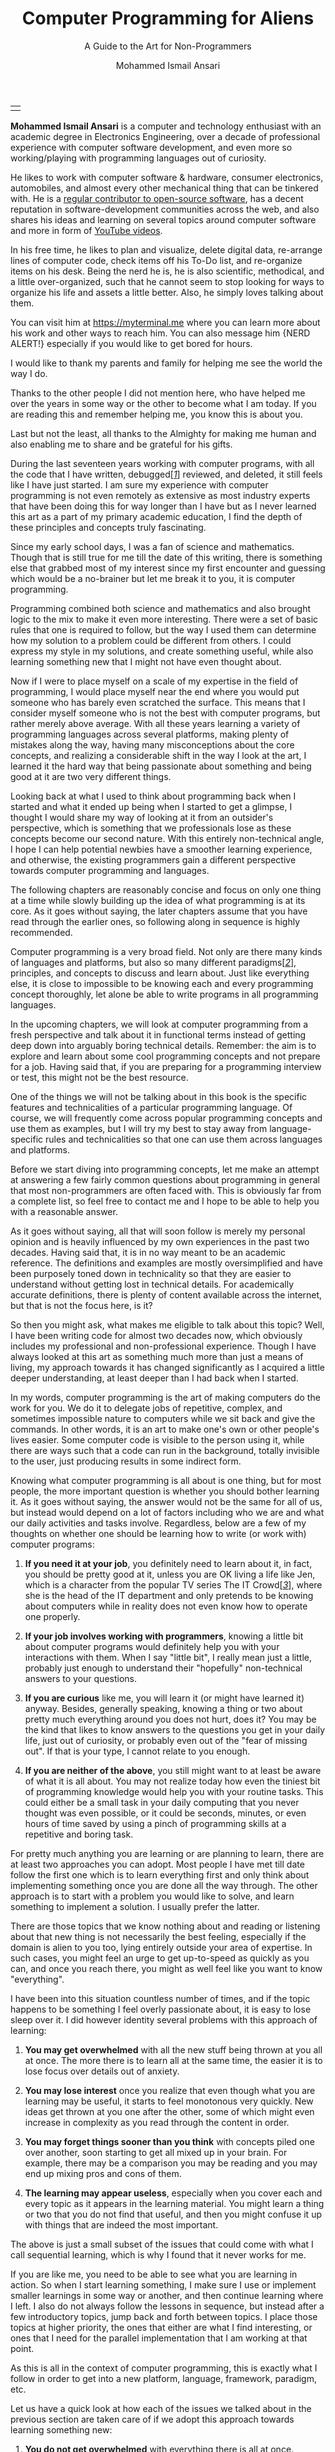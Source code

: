 #+TITLE: Computer Programming for Aliens
#+SUBTITLE: A Guide to the Art for Non-Programmers
#+AUTHOR: Mohammed Ismail Ansari
#+DESCRIPTION: A Guide to the Art for Non-Programmers
#+KEYWORDS: programming, coding, software-development
#+LATEX_CLASS: book
#+LATEX_CLASS_OPTIONS: [a4paper,12pt,oneside]

\pagenumbering{roman}

<<Copyight>>
\vspace*{\fill}

\begin{center}
https://myterminal.me

Copyright $\copyright$ 2022 Mohammed Ismail Ansari

All rights reserved.
\end{center}

\vspace*{\fill}


\newpage


<<AboutTheAuthor>>
\vspace*{\fill}

\begin{center}
\section{About The Author}
\end{center}

| [[./assets/me.jpg]] |

\textbf{Mohammed Ismail Ansari} is a computer and technology enthusiast with an academic degree in Electronics Engineering, over a decade of professional experience with computer software development, and even more so working/playing with programming languages out of curiosity.

He likes to work with computer software & hardware, consumer electronics, automobiles, and almost every other mechanical thing that can be tinkered with. He is a [[https://github.com/myTerminal][regular contributor to open-source software]], has a decent reputation in software-development communities across the web, and also shares his ideas and learning on several topics around computer software and more in form of [[https://www.youtube.com/myTerminal][YouTube videos]].

In his free time, he likes to plan and visualize, delete digital data, re-arrange lines of computer code, check items off his To-Do list, and re-organize items on his desk. Being the nerd he is, he is also scientific, methodical, and a little over-organized, such that he cannot seem to stop looking for ways to organize his life and assets a little better. Also, he simply loves talking about them.

You can visit him at [[https://myterminal.me][https://myterminal.me]] where you can learn more about his work and other ways to reach him. You can also message him {NERD ALERT!} especially if you would like to get bored for hours.

\vspace*{\fill}


\newpage


<<Dedication>>
\vspace*{\fill}

\begin{center}
\emph{In the memory of my mother, Ruqaiya Ansari.}
\end{center}

\vspace*{\fill}


\newpage


<<Acknowledgements>>
\vspace*{\fill}

\begin{center}
\section{Acknowledgements}
\end{center}

I would like to thank my parents and family for helping me see the world the way I do.

Thanks to the other people I did not mention here, who have helped me over the years in some way or the other to become what I am today. If you are reading this and remember helping me, you know this is about you.

Last but not the least, all thanks to the Almighty for making me human and also enabling me to share and be grateful for his gifts.

\vspace*{\fill}


\newpage


<<Epigraph>>
\vspace*{\fill}

\begin{center}
\emph{"Had to be me. Someone else might have gotten it wrong."} - Mordin Solus
\end{center}

\vspace*{\fill}


\newpage


<<Contents>>
\tableofcontents


\newpage


<<Preface>>
\begin{center}
\section{Preface}
\end{center}

During the last seventeen years working with computer programs, with all the code that I have written, debugged[[glossary-debugging][[/1/]]] reviewed, and deleted, it still feels like I have just started. I am sure my experience with computer programming is not even remotely as extensive as most industry experts that have been doing this for way longer than I have but as I never learned this art as a part of my primary academic education, I find the depth of these principles and concepts truly fascinating.

Since my early school days, I was a fan of science and mathematics. Though that is still true for me till the date of this writing, there is something else that grabbed most of my interest since my first encounter and guessing which would be a no-brainer but let me break it to you, it is computer programming.

Programming combined both science and mathematics and also brought logic to the mix to make it even more interesting. There were a set of basic rules that one is required to follow, but the way I used them can determine how my solution to a problem could be different from others. I could express my style in my solutions, and create something useful, while also learning something new that I might not have even thought about.

Now if I were to place myself on a scale of my expertise in the field of programming, I would place myself near the end where you would put someone who has barely even scratched the surface. This means that I consider myself someone who is not the best with computer programs, but rather merely above average. With all these years learning a variety of programming languages across several platforms, making plenty of mistakes along the way, having many misconceptions about the core concepts, and realizing a considerable shift in the way I look at the art, I learned it the hard way that being passionate about something and being good at it are two very different things.

Looking back at what I used to think about programming back when I started and what it ended up being when I started to get a glimpse, I thought I would share my way of looking at it from an outsider's perspective, which is something that we professionals lose as these concepts become our second nature. With this entirely non-technical angle, I hope I can help potential newbies have a smoother learning experience, and otherwise, the existing programmers gain a different perspective towards computer programming and languages.

The following chapters are reasonably concise and focus on only one thing at a time while slowly building up the idea of what programming is at its core. As it goes without saying, the later chapters assume that you have read through the earlier ones, so following along in sequence is highly recommended.


\newpage


\pagenumbering{arabic}
\setcounter{page}{1}

<<Introduction>>

#+LATEX: \chapter{Introduction}

[[./assets/programming-583923_1280.jpg]]

Computer programming is a very broad field. Not only are there many kinds of languages and platforms, but also so many different paradigms[[glossary-paradigm][[/2/]]], principles, and concepts to discuss and learn about. Just like everything else, it is close to impossible to be knowing each and every programming concept thoroughly, let alone be able to write programs in all programming languages.

In the upcoming chapters, we will look at computer programming from a fresh perspective and talk about it in functional terms instead of getting deep down into arguably boring technical details. Remember: the aim is to explore and learn about some cool programming concepts and not prepare for a job. Having said that, if you are preparing for a programming interview or test, this might not be the best resource.

One of the things we will not be talking about in this book is the specific features and technicalities of a particular programming language. Of course, we will frequently come across popular programming concepts and use them as examples, but I will try my best to stay away from language-specific rules and technicalities so that one can use them across languages and platforms.

#+LATEX: \chapter{FAQs on Programming}

[[./assets/hd-wallpaper-6387294_1920.jpg]]

Before we start diving into programming concepts, let me make an attempt at answering a few fairly common questions about programming in general that most non-programmers are often faced with. This is obviously far from a complete list, so feel free to contact me and I hope to be able to help you with a reasonable answer. 


\newpage


#+LATEX: \section{Before we start}

As it goes without saying, all that will soon follow is merely my personal opinion and is heavily influenced by my own experiences in the past two decades. Having said that, it is in no way meant to be an academic reference. The definitions and examples are mostly oversimplified and have been purposely toned down in technicality so that they are easier to understand without getting lost in technical details. For academically accurate definitions, there is plenty of content available across the internet, but that is not the focus here, is it?

So then you might ask, what makes me eligible to talk about this topic? Well, I have been writing code for almost two decades now, which obviously includes my professional and non-professional experience. Though I have always looked at this art as something much more than just a means of living, my approach towards it has changed significantly as I acquired a little deeper understanding, at least deeper than I had back when I started.

#+LATEX: \section{What is Computer Programming?}

In my words, computer programming is the art of making computers do the work for you. We do it to delegate jobs of repetitive, complex, and sometimes impossible nature to computers while we sit back and give the commands. In other words, it is an art to make one's own or other people's lives easier. Some computer code is visible to the person using it, while there are ways such that a code can run in the background, totally invisible to the user, just producing results in some indirect form.

#+LATEX: \section{Do You Need to Learn It?}

Knowing what computer programming is all about is one thing, but for most people, the more important question is whether you should bother learning it. As it goes without saying, the answer would not be the same for all of us, but instead would depend on a lot of factors including who we are and what our daily activities and tasks involve. Regardless, below are a few of my thoughts on whether one should be learning how to write (or work with) computer programs:

1. *If you need it at your job*, you definitely need to learn about it, in fact, you should be pretty good at it, unless you are OK living a life like Jen, which is a character from the popular TV series The IT Crowd[[glossary-the-it-crowd][[/3/]]], where she is the head of the IT department and only pretends to be knowing about computers while in reality does not even know how to operate one properly.

2. *If your job involves working with programmers*, knowing a little bit about computer programs would definitely help you with your interactions with them. When I say "little bit", I really mean just a little, probably just enough to understand their "hopefully" non-technical answers to your questions.

3. *If you are curious* like me, you will learn it (or might have learned it) anyway. Besides, generally speaking, knowing a thing or two about pretty much everything around you does not hurt, does it? You may be the kind that likes to know answers to the questions you get in your daily life, just out of curiosity, or probably even out of the "fear of missing out". If that is your type, I cannot relate to you enough.

4. *If you are neither of the above*, you still might want to at least be aware of what it is all about. You may not realize today how even the tiniest bit of programming knowledge would help you with your routine tasks. This could either be a small task in your daily computing that you never thought was even possible, or it could be seconds, minutes, or even hours of time saved by using a pinch of programming skills at a repetitive and boring task.

#+LATEX: \chapter{Two Ways to Learn}

[[./assets/two-way-6367854_1920.jpg]]

For pretty much anything you are learning or are planning to learn, there are at least two approaches you can adopt. Most people I have met till date follow the first one which is to learn everything first and only think about implementing something once you are done all the way through. The other approach is to start with a problem you would like to solve, and learn something to implement a solution. I usually prefer the latter.


\newpage


#+LATEX: \section{Learning All At Once}

There are those topics that we know nothing about and reading or listening about that new thing is not necessarily the best feeling, especially if the domain is alien to you too, lying entirely outside your area of expertise. In such cases, you might feel an urge to get up-to-speed as quickly as you can, and once you reach there, you might as well feel like you want to know "everything".

I have been into this situation countless number of times, and if the topic happens to be something I feel overly passionate about, it is easy to lose sleep over it. I did however identity several problems with this approach of learning:

1. *You may get overwhelmed* with all the new stuff being thrown at you all at once. The more there is to learn all at the same time, the easier it is to lose focus over details out of anxiety.

2. *You may lose interest* once you realize that even though what you are learning may be useful, it starts to feel monotonous very quickly. New ideas get thrown at you one after the other, some of which might even increase in complexity as you read through the content in order.

3. *You may forget things sooner than you think* with concepts piled one over another, soon starting to get all mixed up in your brain. For example, there may be a comparison you may be reading and you may end up mixing pros and cons of them.

4. *The learning may appear useless*, especially when you cover each and every topic as it appears in the learning material. You might learn a thing or two that you do not find that useful, and then you might confuse it up with things that are indeed the most important.

The above is just a small subset of the issues that could come with what I call sequential learning, which is why I found that it never works for me.

#+LATEX: \section{Learning As You Go}

If you are like me, you need to be able to see what you are learning in action. So when I start learning something, I make sure I use or implement smaller learnings in some way or another, and then continue learning where I left. I also do not always follow the lessons in sequence, but instead after a few introductory topics, jump back and forth between topics. I place those topics at higher priority, the ones that either are what I find interesting, or ones that I need for the parallel implementation that I am working at that point.

As this is all in the context of computer programming, this is exactly what I follow in order to get into a new platform, language, framework, paradigm, etc.

Let us have a quick look at how each of the issues we talked about in the previous section  are taken care of if we adopt this approach towards learning something new:

1. *You do not get overwhelmed* with everything there is all at once. Instead, you only learn as much as you need. The way I do this is that I make sure to not step into topics that are not relevant to me at a particular point.

2. *You do not lose interest* in learning as you feel that you have the absolute control of the pace as well as direction of your learning.

3. *You do not forget things* as much anymore as you practically use or implement things as soon as you learn them, and it gets recorded in your mind as your personal experience with the topic that you may be able to relate to somewhere down the line, instead of just recalling it as something you read somewhere.

4. *Your learning instantly feels useful* with deeper understanding of the topics that you cover. You develop first-person perspective of the new concepts and are more convinced about almost everything that you cover.

#+LATEX: \section{Your Way of Learning}

In this chapter, we looked at my two different approaches at learning, but those might not the be the only two approaches out there. You might definitely have your own unique ways to motivate yourself in order to learn something new and that would be an interesting conversation I would love to have with you.

#+LATEX: \chapter{Computer Code, Logic, and Mathematics}

[[./assets/colours-2163526_1920.jpg]]

Computer programming, as mentioned earlier, involves solutions that are based on various scientific and mathematical concepts. A typical computer program is written to solve a real-world problem. As all real-world problems are based around objects that we deal with in our daily lives, the solutions to these problems have to be scientific and mathematically correct too.

Depending on your programming style and also the programming language to a great extent, your programs may resemble a mathematical solution. The end result may appear to be a mathematical equation that is written in a language that we usually do not think of when talking about mathematics.


\newpage


#+LATEX: \section{Mathematical Operations}

Computer programs work with data, and most of that data tends to be numbers that are used to calculate the result of a mathematical operation or determine the action to be taken depending upon inputs from the user or the state of the world outside the program.

A few mathematical operations that one would find in almost all programming languages are addition (+), subtraction (-), multiplication (*), division (/), etc. There are also other complex mathematical calculations that involve exponentiation[[glossary-exponentiation][[/4/]]], logarithms[[glossary-logarithms][[/5/]]], and more.

#+LATEX: \section{Logical Operations}

Just mathematical operations may not be enough to make decisions in a program. Another common and yet the most basic evaluation in a typical program is whether a value is true or false. A boolean[[glossary-boolean][[/6/]]] value that only has two possible outcomes can be used to determine whether to ask the user to log in, or whether to make a sound to inform the user about an event that might have occurred.

If you are familiar with boolean algebra[[glossary-boolean-algebra][[/7/]]], the concept of logical operations will sound very relatable. Simply true and false are not enough to make decisions in a program, and so we have logical operations like NOT, AND, OR, Exclusive-OR, Exclusive-NOR, etc. These can be used to combine states of multiple boolean true or false values into a single outcome.

#+LATEX: \section{Counting Items and Working with Lists}

Computer programs also often spend time counting numbers which may be the number of times an event has occurred or the number of spaces in an input the user has provided. These counts can also be combined with logical operations to determine whether an action has to be performed.

Lists are the means to create a collection of values, which is also something programs often work with. A list could be something as simple as a list of numbers, a list of names, or even things like complex objects, something that is way beyond the scope of this chapter.

#+LATEX: \section{And there's More...}

The sections in this chapter only talked about the mathematical and logical elements of a program at the highest possible level without getting into a lot of detail. Do not worry if these did not make much sense at this point, as we will look into these closely in their own dedicated chapters that are soon to come.

#+LATEX: \chapter{Typical Set of Tools}

[[./assets/tools-864983_1920.jpg]]

For a computer program to exist, there needs to be a problem that needs solving, but that is when we look at the exercise from the real world. In the digital world, there are quite of few elements involved some of which are visible from a distance, and the rest needs a little know-how of computers. How many of them you can see depends on your level and experience. Let us briefly talk about a few such elements in this chapter.


\newpage


#+LATEX: \section{Hardware}

If you are running a program, you need a computer: the actual hardware where the code runs. This hardware does not always need to be a desktop or a laptop computer. It could be something as monstrous as a super-computer, something as tiny as a smart bulb, or anything in between, which could be a mobile phone or a tablet, a smartwatch, or basically, anything that one could term as an electronic gadget.

#+LATEX: \section{Operating System}

For a computer to be interacting with an organic being like a human or vice-versa, it needs an operating system[[glossary-operating-system][[/8/]]]. It could be an embedded operating system that has been purpose-built for the machine, or something as generic as a regular desktop operating system like Windows[[glossary-windows][[/9/]]], macOS[[glossary-macos][[/10/]]], Linux[[glossary-linux][[/11/]]], or anything other UNIX-like[[glossary-unix-like][[/12/]]] operating systems that most of us would refer to.

#+LATEX: \section{Platform or Runtime}

Leaving out a lot of technical stuff, it would be said that the program that runs on a computer does not run directly within an operating system. Instead, there has to be an additional layer in between, which is often referred to as program runtime. A few examples could be conventional runtimes like the DotNet CLR[[glossary-clr][[/13/]]], JVM[[glossary-jvm][[/14/]]], Node[[glossary-node][[/15/]]], etc., or the lesser-known ones like SBCL[[glossary-sbcl][[/16/]]] and the like.

#+LATEX: \section{Programming Language}

The language needed to interact with the runtime (and hence the operating system) has to be something that a computer can perceive. The language cannot be a verbal language that humans communicate in, nor can be it something very difficult to understand for the programmer, at least not anymore. It usually is something in between and a programming language can come in all colors, shapes, and sizes. Some are generic enough to be used in a variety of applications, while others are too specific, or even domain-specific languages that are specially designed for a very specific use case. Some languages allow the user to write their code with more freedom, while others impose a lot of restrictions on the way the code can be implemented. Some focus on readability, while others focus on efficiency, robustness[[glossary-robustness][[/17/]]], performance, or concurrency[[glossary-concurrency][[/18/]]].

#+LATEX: \section{Text-editing Software}

In order to code, you need some text-editing software that lets you type your code in. The software you use for this purpose could either be something as simple as an interface that lets you create, edit and save text files[[glossary-text-files][[/19/]]], or otherwise be more of a fully-fledged integrated development environment (IDE)[[glossary-ide][[/20/]]] with a lot of convenience features for the programmer. What option one might go with depends on the language, the platform, and often also on your style or preference.

#+LATEX: \section{Execution Interface}

The code that is once written and prepared to be used needs to be executed from an interface. This interface could be something like a graphical user interface where you run your program using buttons, input fields, etc., or otherwise something like a command-line terminal[[glossary-terminal][[/21/]]] where you type in the program to be run in form of a command and expect to see an output in form of a scrolling text.

#+LATEX: \chapter{The Output of a Program}

[[./assets/meter-96512_1920.jpg]]

The input to a program can be in various forms and from a variety of sources like user input, data files, or even as an output from another program. Similarly, the output can also be in be read or retrieved in many different forms. In certain cases, the output could be an interaction with an external machine of an electrical system, or otherwise, it could just be some information printed on the screen.


\newpage


#+LATEX: \section{Text Logs}

Text output is probably the simplest form of output from a program. As you would guess, it could be the result of some calculation based on the user input, or some random data being thrown out as information that can be used to know what is going on as a part of the execution. One form of such output is called logs[[glossary-logs][[/22/]]], which in most cases is only useful when something goes wrong and the issue needs to be investigated in order to fix the root cause or update the program such that it is capable to handle such situations.

One advantage of text-based outputs is that these could also be fed to other programs as inputs. This is a pretty common practice in command-line-based programs, where we chain different programs together by cascading their outputs and inputs to form something more useful. This is definitely beyond the scope of this course, and hence if you would like to know more about it, you may refer to web articles about redirection[[glossary-redirection][[/23/]]].

#+LATEX: \section{Graphical Output}

This would be the other obvious form of output from a program and is the kind that most of us usually spend time looking at. Not looking further, even a video played on a computer screen is a form of graphical output, and so is the case while playing video games.

#+LATEX: \section{Audio Output}

Another kind of output that is not that obvious is audio being played through a computer speaker or an external audio device like a headset or a pair of earphones. This usually does not have to do anything on the computer itself, but can be used as a form of information that a program is generating as its output.

#+LATEX: \chapter{Multiple Ways to Run Computer Code}

[[./assets/doors-1767562_1920.jpg]]

Computer code can be executed in different forms. The developer creates a program on their development machine and most of the code that runs on the user's computer does not resemble anything like its original form. The code is turned into an executable application that can be run without any of the tools or elements used while creating it. The user of the application has no idea about the process that was involved while writing the software or the tools that were used.

In the context of this course, we will talk about the other lesser common way of running code, which involves having the source code of the program on the machine it is being run on.

#+LATEX: \section{Code Files}

This is a more natural way of running code: you write your program in a text file, using a text editor or an Integrated Development Environment of your choice, and then run the program using a compiler[[glossary-compiler][[/24/]]] or an interpreter[[glossary-interpreter][[/25/]]]. A major difference between a compiler and an interpreter is that the former converts the program source code from its text form into an executable application which is usually a binary file[[glossary-binary-file][[/26/]]], while the latter simply runs the source right from its text form. Which route you will take depends on whether you wrote your program in a compiled language or an interpreted language respectively.

If you did not notice, there is another difference between the two (among many others). As a compiler converts the source code into an executable application, the user of the program needs neither the source code of the program nor the compiler. On the other hand, as an interpreter simply runs the source code without any conversion, in order to run it, you will need to ship both, the source code, as well as the interpreter, to be able to run it on the user's computer.

A source code stored in a text file can also be used as a library[[glossary-library][[/27/]]] of reusable code that can be imported into another software project. This library is not independently executable but can help save time and effort while writing other programs that may be trying to implement similar solutions.

#+LATEX: \section{Read-Eval-Print-Loop}

For whatever reason, if you do not want (or need) to store your program in a text file, a source code, especially written in an interpreted language can also be executed (or evaluated) from a command-line terminal. This terminal prompt is called a Read-Eval-Print-Loop[[glossary-repl][[/28/]]], REPL for short, for the four steps involved every time you place a piece of code to be executed.

This method can be used to play with smaller snippets[[glossary-snippet][[/29/]]] of code, often to practice working with a new language and learning its behavior.

#+LATEX: \chapter{Reading and Working with Code}

[[./assets/laptop-2838921_1920.jpg]]

A computer program executes in the same direction as the algorithm[[glossary-algorithm][[/30/]]] it is based on, at least in most cases. As an algorithm is usually designed to run from top to bottom, that is exactly the direction in which a program is executed. This makes pretty much all programs readable from top to bottom, where every line (or group of lines) tries to achieve one thing at a time, solving a hopefully bigger and more complicated problem by breaking it down into smaller problems or sub-problems. This characteristic of a program heavily influences the way one reads and/or modifies code. In the following sections, we will talk about a couple of different directions a program can be traversed in order to understand the logic behind a snippet of code.


\newpage


#+LATEX: \section{Line By Line, From Top to Bottom}

It does not matter whether a program is a line long or spans across multiple screens, but you always start reading it from the top and move towards the bottom, line-by-line. Take for example the following program:

#+NAME: code_sample_top_to_bottom
#+BEGIN_SRC js
  // Ask the user for their name
  const username = promptUserForName();

  // Check if the user is known
  const isUserKnown = knownUsers.includes(username);

  // Conditional to greet user
  if (isUserKnown) {
    // Greet the user
    console.log('Welcome Back!');
  } else {
    // Inform the user that they aren't recognized
    console.log('User not identified!);
  }
#+END_SRC

\\

Though this code snippet is smaller than what most of us programmers deal with everyday, for a person who does not work with computer code as often, it appears to be a lot. If you apply the rule of going line-by-line starting from the top and slowly traveling toward the bottom of the snippet, things suddenly start to make sense. It appears even simpler when you read the comments next to each line. We ask the user to provide their name, then check whether the user appears to be a known user, and if they do, we greet them. There is also a case when they appear to be a user the program has not seen before, in which case we inform them the same.

One can apply the same principle to pretty much any computer program they come across. Provided the code is clean enough, if read one line at a time, it appears like well-written prose, as Uncle Bob[[glossary-uncle-bob][[/31/]]] likes to call it.

#+LATEX: \section{From Right to Left, or Left to Right}

If you are used to human languages that read from left to right, which is the case with most of us, reading a computer program will feel very natural too. Most statements within a program can be read in the same direction, starting from the left and slowly (or quickly) moving toward the right.

There could be an exception though when there is an assignment[[glossary-assignment][[/32/]]], which is something that you often see in programs. A value on the right is stored to a variable (associated with a symbol) on the left. In this case, the entity on the left has little to no meaning till the time the value on the right is evaluated.

Figuring out between the two directions: left to right, or right to the left might take some time, but with practice, it becomes second nature while reading and understanding the logic behind a particular line or a group of lines in a particular program. Of course, as has been mentioned before, this also heavily depends on the way the program has been written, and some programs are definitely easier the others, especially for those among us who are not the ones who wrote it.

#+LATEX: \chapter{Scripts vs Programs}

[[./assets/monitor-933392_1920.jpg]]

A running computer code is often termed as either a script or a program. What you will run in a particular case depends on the requirement and often also on the target platform where the execution is supposed to happen. There is no single answer to whether scripts are better or programs or vice-versa, as they both have their own uses.

There will not be much to talk about in this section, but let us have a quick look at what the two actually mean in general.


\newpage


#+LATEX: \section{Scripts}

Scripts have gained a lot of popularity in the recent years, at least or most developers and they are arguably easier to work with, both for writing them and also for executing them later on. They usually have a lesser number of rules to follow and conversely that also means that they are far easier to mess up. As mentioned earlier, scripts can be executed directly without having to be converted into a computer-friendly form. One can write scripts using any software that lets you work with a text file, and can be run line-by-line using a class of software known as interpreters. Having said that, in order to run scripts on a computer, you also need to have the right interpreter installed, otherwise the machine would not be able to "interpret" the script.

A few examples of popular scripting languages are JavaScript[[glossary-javascript][[/33/]]], VBScript[[glossary-vbscript][[/34/]]], Python[[glossary-python][[/35/]]], etc.

#+LATEX: \section{Programs}

The other kind of software code is a program. These usually impose more rules on the programmer but are also harder to mess up with, often also because of the toolset they come with. Programs need to be converted from a human-readable form into a computer-friendly code so that most other computers can run them without the need for a third tool like an interpreter. To achieve this transformation, the program is first compiled into an executable binary file right from the programmer's machine, and then shipped onto the machine where it is supposed to be executed. There are certain programming languages that do not even let the compilation complete if there is a possibility of failure on the user's computer during execution. One such language is Rust[[glossary-rust][[/36/]]].

A few examples of popular programming languages are C[[glossary-c][[/37/]]], C++[[glossary-c++][[/38/]]], C#[[glossary-c#][[/39/]]], Java[[glossary-java][[/40/]]], etc.

#+LATEX: \chapter{Rules to Follow While Writing Code}

[[./assets/board-3772063_1920.jpg]]

You would not be surprised if I told you that computer programming involved certain rules to be followed. Some of these rules are imposed by the programming language that the code is being written in, and then there are some that come from the platform on which your program will run. Apart from these that are absolutely necessary, there are other rules and conventions that may be coming from the team or the organization the code belongs to. Though these rules are not as critical as the first kind, it helps people with different mindsets and coding styles to collaborate on a software project without causing a lot of chaos and confusion.


\newpage


#+LATEX: \section{Syntax}

Programming languages are different than each other in a variety of aspects, one of the most important of which is syntax[[glossary-syntax][[/41/]]]. There are languages that look similar while the others stand out to such an extent that someone who is not familiar with that language may not even be able to make sense of a small piece of code written in that language. Following are a few examples of how one can implement a function to add two numbers in a few different languages. There may be multiple ways to achieve something in the same language as well, but the following examples will at least demonstrate how these languages are different in major aspects.

#+NAME: code_sample_add_javascript_old
#+BEGIN_SRC js
  // Older JavaScript
  function add(a, b) {
    return a + b;
  }
#+END_SRC

\\

#+NAME: code_sample_add_javascript_modern
#+BEGIN_SRC js
  // Modern JavaScript
  const add = (a, b) => a + b;
#+END_SRC

\\

#+NAME: code_sample_add_c_charp
#+BEGIN_SRC csharp
  // C#
  var add = (int a, int b) => a + b;
#+END_SRC

\\

#+NAME: code_sample_add_rust
#+BEGIN_SRC rust
  // Rust
  fn add(a: isize, b: isize) => isize {
    a + b
  }
#+END_SRC

\\

#+NAME: code_sample_add_python
#+BEGIN_SRC python
  # Python
  def add(a, b):
    return a + b
#+END_SRC

\\

#+NAME: code_sample_add_common_lisp
#+BEGIN_SRC lisp
  ;; Common Lisp
  (defun add (a b)
    (+ a b))
#+END_SRC

\\

As you can see, each of the above languages has its own set of syntax rules. Any deviation from this form of code will make it unrecognizable to the compiler/interpreter.

#+LATEX: \section{Language rules}

Apart from language syntax, there are also often other unique rules that get imposed by the language itself, the platform that the code runs on, or the environment in which all this execution happens. A few examples of this could be how number arithmetic in JavaScript can be imprecise at times or how one cannot compare strings in Java, or how shooting yourself in the head being easier than implementing something called recursion[[glossary-recursion][[/42/]]] (a function calling itself) in Rust.

#+LATEX: \section{Good / Best practices}

One thing I find fascinating about programming is that there is not just one way to do a particular thing. A developer can choose to solve the same problem in one of many ways, and that depends on various factors including the style or the experience of the developer in that language or software development as a whole. However, there are a few known methods of implementing a few things that could potentially lead to issues in the future.

There are software tools that are specifically designed to read a specific piece of code and run it through known failure patterns. The issues pointed out by these tools in no way guarantee a failure in real life, but it often is considered a good practice to resolve those potential issues by replacing identified problematic parts of the code with a better alternative. Alternatively, the developer can also write code in one of the accepted ways that are least likely to cause an error while being executed. These popular ways of writing code are called good (or best) practices, and almost each and every programming language has at least a few of these.

#+LATEX: \section{Coding styles}

Most software that we use is not created by a single developer. Just as each and every one of us has a unique way of looking at things, we also have our own style of working, and that also applies to the computer code that we create. Hence, multiple people working on the same code means multiple styles at once, and that could lead to a lot of time being wasted adjusting to each other's styles of coding.

Most project teams and workplaces define and decide on a specific coding style across their teams so that the developers that work with code do not have to waste time understanding each other's code and instead use that time to extend it or write new code of their own.

#+LATEX: \chapter{Comments can be Important}

[[./assets/glasses-272399_1920.jpg]]

You would be wrong if you believed that every character typed while writing computer code has a purpose in creating a result. There are optional elements in code that are called comments, and they can be scattered across code in form of statements that describe the code around it. They do not achieve anything meaningful for the computer and hence comments are ignored by compilers and interpreters.

These notes written for fellow software developers could be as small as a phrase consisting of a couple of words, an entire line, or even a set of several statements forming an entire paragraph describing something in detail.

Comments not only allow us to communicate with other developers that may work on the same section of code in the future, but they often also act as notes for one's own self in case you happen to stumble across your own code that you wrote a few years ago and do not seem to remember what a particular part or the entire section of a code means. For software projects that span across decades, a person joining the team today may come across comments written by people who may have left the organization for quite a while longer.

How detailed or verbose comments should be, that depends on the developer or the team culture, but whether or not they should exist in the first place is also controversial. Uncle Bob, a veteran software developer says that instead of leaving code comments, a developer should write the code itself in a way that it speaks for itself, clearly explaining the underlying logic, sort of like a piece of "well-written prose" as he likes to call it. A few ways to achieve this is to use names that make sense for their purpose, which is something we will talk about in brief soon in the upcoming sections.

#+LATEX: \chapter{Values and Variables}

[[./assets/mathematics-878124_1920.jpg]]

Most of the time during execution, a program plays around with values. These values could be in form of numbers representing the count of a real-world entity or event, a string[[glossary-string-of-letters][[/43/]]] of letters representing the name of an object or a person, a binary value denoting the presence or absence of something within something, or even something else.


\newpage


#+LATEX: \section{Values}

Values, be they numeric and alphanumeric[[glossary-alphanumeric][[/44/]]], or else, could be accepted into a program from a user, get passed around from one part of the program to another, often getting changed into a different form, and even displayed as a part of output back to the outside world.

In order to be "remembered" or passed around during the life-cycle of a program, these values need temporary placeholders[[glossary-placeholder][[/45/]]], which brings us to one of the most fundamental elements of a computer program: variables.

#+LATEX: \section{Variables}

Variables are placeholders for values that a program works with. These variables act as temporary containers and also identities for these values so that they could be referred to either in order to read their value, or otherwise to change the value they hold.

There could be practically an unlimited number of variables within a program. These variables are at times local to a particular part of a program and are only recognizable by its neighboring elements, and are otherwise made global to the program so that they could be accessed from any element within the entire program.

Provided that appropriate rules are followed, a variable can be named pretty much anything by the developer. However, with this "great" power comes "great" responsibility, and naming them something that makes sense is often a good idea as mentioned in the previous section. There are a lot of rules around the use of variables, but discussing all that detail is way beyond the scope here.

#+LATEX: \chapter{Operators, Expressions, and Statements}

[[./assets/math-1547018_1920.jpg]]

A value is not useful at by itself, unless it gets used in a calculation. This is the reason, as we have mentioned before, values are passed between parts of a program through variables, often getting modified in the process. Most part of a typical program deals with manipulation of values, and following are a few tools that are available to us in order to process, modify, and do much more.


\newpage


#+LATEX: \section{Operators}

Operators can be used to perform calculations on values. These could sometimes be arbitrary values, or otherwise ones stored in variables.

Most operators work with two values and hence are called binary operators. A few examples are: addition (~+~), subtraction (~-~), multiplication (~*~), division (~/~), etc.

Some operators work on a single value and are called unary operators. A few examples are: increment (~++~), decrement (~--~), logical NOT (~!~), etc.

And, then there are very few operators that work with three values too. For the sake of simplicity, we will not get into the details. Operators themselves are not any useful until applied over a value or a variable, giving the result that is meaningful.

#+LATEX: \section{Expressions}

The meaningful result we obtain on combining operators with values or variables is called an expressions. Consider the following example where we are trying to add two numbers using the addition (~+~) operator. 

#+NAME: code_sample_expression_js
#+BEGIN_SRC js
  2 + 3
#+END_SRC

This may appear very familiar, in fact exactly the same as what we think of when a summation of two numbers is mentioned. This will only be true for those programming languages that use such a familiar syntax, mostly ALGOL-type[[glossary-algol][[/46/]]] languages. If we were to write the same expression in a language like Lisp[[glossary-lisp][[/47/]]], it would appear very different.

#+NAME: code_sample_expression_lisp
#+BEGIN_SRC lisp
  (+ 2 3)
#+END_SRC

Differences between the two language syntax aside, now we at least know what an expression in a program looks like. A regular program is full of expressions and they are often a part of something bigger, which we call as a statement.

#+LATEX: \section{Statements}

A typical program is formed by a set of statements. One can think of these statements as instructions given to the compiler or interpreter for the sequence of steps to be executed to perform a certain task.

The following code snippet can be called a statement.

#+NAME: code_sample_statement_js
#+BEGIN_SRC js
  const sum = a + b;
#+END_SRC

Though the statement does not seem to achieve anything complex, it can help perform a granular task in a program, which is to add values in the two variables ~a~ and ~b~, and use the assignment operator (~=~) to store it into a new variable named ~sum~.

Now that we have established some basics, the upcoming sections will be full of statements, expressions, and operators.

#+LATEX: \chapter{Code Blocks}

[[./assets/blueberries-1326154_1920.jpg]]

A program that comprises complex logic and a lot of steps involved in its execution can get unreasonably long. Imagine reading a code file that has a hundred, a few hundred, or even more lines of code one after the other. It would not only be tedious to read or review such code, but also pretty error prone where one would miss important details or logic.

One way to organize such a lengthy piece of code into logical groups of statements working together to achieve one purpose is to create code blocks. These code blocks often do not exist in programming languages by themselves, but instead, form one of the basic building blocks for some advanced programming constructs[[glossary-construct][[/48/]]] we will look at in future sections. Having said that, they can very well be used in many programming languages to achieve a few small things sometimes due to a requirement, or otherwise as a means of one's preference to group chunks of code together.

Before we get into those programming constructs that build up on code blocks, let us have a look at a few basic advantages and features of a simple code block.


\newpage


#+LATEX: \section{Organizing code}

Regardless of the syntax, a code block can help create a subsection of code, grouping a few related statements together.

#+NAME: code_sample_block
#+BEGIN_SRC js
  <statement-1>;
  <statement-2>;
  {
    <statement-3>;
    <statement-4>;
  }
  <statement-5>
#+END_SRC

The example shows a part of code with five statements, out of which, statements 3 and 4 are grouped together in a separate code block. Very rarely would you see an unnamed code block like this in a program, but it is essential to realize the importance of such a construct as a potential building block of something bigger in nature.

#+LATEX: \section{Creating scopes with blocks}

In some programming languages, creating a code block like the one we saw in the last example also creates something called a scope. We briefly talked about scope back in the section where we differentiated between global and local variables, for how the latter is only accessible in a particular section of code. Creating code blocks is one way to limit access to a local variable from outside its bounds. One can create a code block as shown in the following example, in most programming languages.

#+NAME: code_sample_block_scope
#+BEGIN_SRC js
  <statement-1>;
  <statement-2>;
  {
    const count = 0;
    count++;
  }
  <statement-5>
#+END_SRC

In the example, the variable ~count~ will only be available within the code block, meaning it is local to the scope inside. An arrangement like this can help in several ways, one of them being that it could help prevent making changes to the inner variables from the other parts of the code accidentally. I know that at this point, making changes to the value stored in a variable may not sound like something to be prevented, but as you write more and more programs and get into trouble when things get confusing and error-prone, things like these suddenly prove to be very important.

Speaking of scopes, there are several things that can happen as a result of an inner scope residing within an outer scope:

1. The outer scope cannot access the variables defined inside the inner scope
2. The inner scope can still access the variables defined inside the outer scope
3. In most cases, it may be possible to use variables inside the inner scope, having the same name as ones from the outer scope and yet hold their own respective values

#+LATEX: \chapter{Conditionals and Branching}

[[./assets/olive-tree-3579922_1920.jpg]]

When delegating a real-world task to a computer program, you do not want it to keep following instructions endlessly. Instead, would it not be better if the program could have a brain of its own and take decisions based on internal or external factors?

Conditionals are another kind of basic building block of a program that helps the code take decisions about whether to perform an action or the other depending on a supplied condition. With conditionals, we will see code blocks being used for a special purpose.


\newpage


#+LATEX: \section{if, else, etc.}

An ~if~ statement is the most basic conditional you will find in a program. It helps skip a statement or a group of statements based on a condition.

#+NAME: code_sample_if
#+BEGIN_SRC js
  if (count > 5) {
    <statement-1>;
    <statement-2>;
  }
#+END_SRC

The example shows an implementation where statements 1 and 2 are only executed when the value of variable ~count~ is greater than 5. So as you can see, the condition supplied to an ~if~ block needs to be an expression that evaluates to a boolean value that could be either true or false.

A lot of times, you may also need to handle the other case where a condition is not true. For such cases, there is the ~else~ block.

#+NAME: code_sample_if_else
#+BEGIN_SRC js
  if (count > 5) {
    <statement-1>;
    <statement-2>;
  } else {
    <statement-3>;
    <statement-4>;
  }
#+END_SRC

The example remains largely the same as the previous one, with the exception that when statements 1 and 2 are not executed due to ~count~ being less than 5, another group of statements 3 and 4 is executed.

The conditionals that you will come across in real-world programs may be as simple as the ones we just saw, or otherwise, be very complex, all depending on the requirement they are trying to fulfill.

#+LATEX: \section{switch case}

You can either have a bunch of ~if~ and ~else~ blocks nested together to create a multi-conditional code logic, or replace the entire bunch with a single construct often called as a ~switch-case~, ~select~, or something else depending on which programming language you are talking about.

When there are several different possibilities and one of them needs to be executed depending on the value of a variable, a simple ~switch~ can help do the branching[[glossary-branching][[/49/]]].

#+NAME: code_sample_switch_case
#+BEGIN_SRC js
  switch (count) {
    case 0:
      result = 'No';
      break;
    case 1:
      result = 'Yes';
      break;
    default:
      result = 'Not sure';
  }
#+END_SRC

In the example, if ~count~ happens to be 0, the value for ~result~ is set to "No", if it is 1, it is set to "Yes", and for all other cases, the ~result~ is set to "Not sure". The example only shows a very basic ~switch~ block and the real ones out there can do much more.

#+LATEX: \chapter{Loops and Repetition}

[[./assets/stormtrooper-1343772_1920.jpg]]

There are often situations when a code needs to perform a particular task repeatedly for a particular number of times. If we go by the principle of how statements in a program are executed one after the other, we would need to place identical statements repeated in a row for the intended number of times. Though this may work at times, it may not be the most optimal solution, along with a few reasons why such a code will not work at all. One such case could be when the number of times the code needs to be repeated is not known in advance. To solve this problem, we have loops.


\newpage


#+LATEX: \section{while loops}

So we have a set of statements that need to be repeated, and we also have a condition that can help us determine how many times those steps are to be repeated, all that we need is a looping construct. The resulting code is very similar to an ~if~ block, but uses a different keyword to mark that it is not a conditional, but instead a looping structure. Looping constructs vary across programming languages, but one of the very basic loops is the ~while~ loop that almost all programming languages have.

#+NAME: code_sample_loop_while
#+BEGIN_SRC js
  while (count < 5) {
    <statement-1>;
    count++;
  }
#+END_SRC

In the example, the statement that needs to be repeated a certain number of times is enclosed in a code block. Then we use the ~while~ keyword to create a looping structure and provide it with a condition that determines whether there have to be more repetitions. The execution starts with the evaluation of the expression in the brackets, and if it evaluates to be true, the following code block is executed once. The statement "<statement-1>" could be a statement or a group of statements that are intended to be looped. After one successful execution of the code block, the flow goes back to the condition in the brackets to check whether the expression yields true. This routine is repeated until the expression finally returns false and the loop is then terminated[[glossary-terminate][[/50/]]].

One thing to note is that it is not necessary that the loop will always end. In order to make sure it does end, we need to create a situation where the expression for the ~while~ loop evaluates to false sooner or later. If this does not happen, the loop will keep going forever until the program is forcefully stopped by the user.

There are a few more variants of a ~while~ loop in almost all languages, but we will not cover them here. Though the example we used has been designed with JavaScript as the language in mind, it also almost certainly would also work in many other languages with little to no change at all.

#+LATEX: \section{for loops}

Another popular looping structure in many programming languages is the ~for~ loop. It helps the developer implement the same thing as the ~while~ loop does, but tries to do so in a cleaner way.

As we saw in the previous example with the ~while~ loop, the three essential elements of our loop were the looping condition, a code block to be repeated, and also a way to make sure the looping condition ends up being false after a said number of repetitions. In that example, we kept incrementing the value of ~count~ such that it went beyond 5, effectively making the conditional false.

What ~for~ loop does is that it streamlines all those additional details inline within itself, so you do not have to pollute the code block to be repeated with any logic related to the looping. The three things it accepts is the starting value of a variable (or variables) being iterated[[glossary-iteration][[/51/]]] for the loop, the condition check for looping, and then an expression to increment or decrement the looping variable. The rest remains the same with a code block following the ~for~ construct.

If we were to write the previous example using a ~for~ loop, this is how it will appear.

#+NAME: code_sample_block
#+BEGIN_SRC js
  for (let count = 0; count < 5; count++) {
    <statement-1>;
  }
#+END_SRC

You may read more about how a ~for~ loop works over the web if you would like to know more.

#+LATEX: \chapter{Values vs References}

[[./assets/folder-385530_1920.jpg]]

By this point we already know how values or variables holding values can be used interchangeably in an expression. This only works as expected when a variable holds a value itself. However, a variable can also hold a reference to a value which is stored somewhere in memory.

Working with references is very different than working with values and depending on the programming language being used, your code may need to be different.


\newpage


#+LATEX: \section{What are References?}

As mentioned in one of the previous sections, a simple value that we work with in a program can be either a number, a string of alphanumeric characters, a boolean, etc. However, there are other compound types that are either a combination of several simple values or simply a reference to a memory location where a value is stored. When a variable stores such an entity, it exhibits certain special characteristics that we otherwise do not see. Using this difference in behavior, we can do complex operations with relative ease.

#+NAME: code_sample_compound_type
#+BEGIN_SRC js
  const order = { items: 5 };
  const anotherOrder = order;

  anotherOrder.items++;
#+END_SRC

In the example, we are looking at something we have not talked about till this point. The variable ~order~ holds an object of a compound type that contains a numeric property called ~items~. In real code, you will see a lot of such objects whereas variables that hold more than one piece of information that can be accessed using a period (~.~). Do note that like everything else, the way you represent, construct and access properties of an object will be different across programming languages. As the example is for JavaScript, and it follows one of the few ways one can represent an object in JavaScript. With the code as shown, ~accessing ~order.items~ would give you the count of items, which in the case of the example would be 5. The example also shows that when a second variable has been assigned with the reference of the first, changes made to its sub-properties are also reflected in the other. This is not how it works with our regular variables. Consider the following example:

#+NAME: code_sample_values
#+BEGIN_SRC js
  const items1 = 5;
  const items2 = items1;

  items2 = 7;
#+END_SRC

With the change to ~items2~, only the value of that particular variable changes from 5 to 7, and the value of ~items1~ stays what it was originally set, that is 5.

Simple data-types are also called as primitive types whereas compound types are called as reference types as instead of holding the value itself, they hold a reference to the value.

#+LATEX: \chapter{Procedures and Functions}

[[./assets/label-3150731_1920.jpg]]

The code blocks that we talked about in one of the previous sections do not hold much meaning by themselves. They mostly just form basic building blocks of something much more useful. You might have seen them in the section on conditionals and even in the one on loops. Those code-blocks were unnamed, but the real interesting stuff is yet to come.


\newpage


#+LATEX: \section{Named code-blocks}

Imagine being able to name a code-block and then being able to execute that entire block from other parts of the program and as many times as you need. That is what you call a function.

The following example demonstrates a function that can be called repeatedly when needed.

#+NAME: code_sample_function
#+BEGIN_SRC js
  const remind = () => {
    // Place some logic here to remind the user to drink water
  };
#+END_SRC

The function in the example is called ~remind~ and can be executed using a pair of brackets after the name like ~remind()~. This will not only help us write shorter code by placing a set of seemingly re-usable lines into the function and simply call the function from several parts of the program instead of duplicating those lines all over the program.

One thing to note is that just like everything else, the syntax to create a function differs between programming languages. Also, some languages like JavaScript have multiple ways to define a function. Sometimes these provide different results and otherwise it is more or less simply ~syntactic sugar~.

#+LATEX: \section{Differnt kinds of functions}

Functions can be of several types and you can do a lot of different things using them. Instead of being just a named code-block, some functions can also accept parameters such that they can adapt their behavior depending on the values being passed to them. Some functions can also return values back to the part of code that calls them. Before getting into a lot of details, let us have a look at a few examples:

#+NAME: code_sample_function_arguments
#+BEGIN_SRC js
  const printSum = (a, b) => {
    console.log(a + b);
  };
#+END_SRC

In the example, the function ~printSum~ is capable of accepting two values ~a~ and ~b~ and when called from another part of the program, prints the sum of the two values. ~console.log~ is just another function that comes by default with most implementations of JavaScript. This also shows how you can use a function within another and you call the readily available function ~console.log~ within the our own custom function ~printSum~. 

#+NAME: code_sample_function_return
#+BEGIN_SRC js
  const add = (a, b) => {
    return a + b;
  };
#+END_SRC

There are at least three different ways to write the function shown in the example. Regardless of which way you adopt, the function ~add~ is clearly capable of accepting two values ~a~ and ~b~ and all it does is that it returns the sum of the two values to the code that calls it.

Needless to say, the functions you will see in the real world programs will definitely be capable of doing much more, and will have a combination of features that we discussed, all at once.

#+LATEX: \chapter{Iteration vs Recursion}

[[./assets/hd-wallpaper-3112405_1920.jpg]]

We have already talked about how we can implement repetitive behavior in our code. There should be no surprise that there is more than one way of doing so. Some means are more suited in one case than the other, and otherwise there are a few that are just better in general.


\newpage


#+LATEX: \section{Iterative code}

Iterative code is probably the simplest form of code repetition among the two that we will talk about. It simply involves placing a few lines of code within a construct that keeps repeating the execution of the said lines until a certain exit condition is fulfilled. A clear advantage of this method is that it is arguably easier to visualize without advanced programming skills.

#+NAME: code_sample_iterative_code
#+BEGIN_SRC js
  for (let count = 1; count <= 5; count++) {
    console.log(count);
  }
#+END_SRC

The code snippet in the example does not do anything exciting, but instead simply prints incremental numbers from 1 to 5. It is easy enough to understand how we start with 1, print it to the console, increment it, and repeat. We do stop when the number is not less than or equal to 5 anymore. Of course, this is just an example of an iterative code and may not be the best one to represent it.

#+LATEX: \section{Recursive code}

The other method of implementing repetition in code is recursion. Do not worry if the following section may appear tricky first, but simply put, instead of executing a specific groups of lines of code repeatedly, recursion involves a piece of code (often a function) calling itself until it is not needed to call itself anymore. You still have the end condition, the one that is needed to decide if we need to keep repeating the execution, but instead of residing outside the repeated code, in case of recursion if stays within the function being recursed.

#+NAME: code_sample_recursive_code
#+BEGIN_SRC js
  const printIncrement = (num) => {
    if (num > 5) {
      return;
    }
    console.log(num);
    printIncrement(num + 1);
  };
  printIncrement(1);
#+END_SRC

You can see that this code does pretty much the same thing as the last one, but the function in question itself has all the implementation details including printing of the number, checking for the upper bound 5, and making sure there are repetitions. It also does one more thing: accepting a starting number which in our case is 1.

#+LATEX: \section{Iteration vs Recursion}

The choice between iterative and recursive code is controversial. Both approaches have their own pros and cons, and in most cases, the right answer is not just one of them. It is often up to the programmer themselves to choose one of the two. There are a few ways to generalize though, one of them is that you will see more examples of iterative code written in languages like JavaScript and more of recursive code written in languages like Lisp. Of course, this is not a rule of thumb, but simply patterns that often happen to exist in real code.

#+LATEX: \chapter{Interaction with the World}

[[./assets/sparrows-2759978_1920.jpg]]

A program can either be designed for a very specific task, or sometimes for a bunch of different tasks in the same context. Regardless, there are often times when the program needs to interact with the outside world either to ask for values as inputs or to show the results as an output. The form of input and output can depend on the platform and there are means to do so in pretty much all programming languages you will ever come across.


\newpage


#+LATEX: \section{Printing output}

Out of the many ways to interact with the outside world, printing output to the screen is the easiest and the most common. The output being shown could be a graphical result in case of an application with a graphical user interface, where as in case of a command-line based program, it could be just in the form of lines of text being printed from top to bottom. Below are a few examples of how you would show a value to the user in several different programming languages.

#+NAME: code_sample_print_js
#+BEGIN_SRC js
  console.log('And the count is: ', count);
#+END_SRC

We have already seen something like this before.

#+NAME: code_sample_print_lisp
#+BEGIN_SRC lisp
  princ("And the count is: ")
  princ(count)
#+END_SRC

As you can see, the syntax may be a little different across languages, but the concept is more or less the same.

#+LATEX: \section{Accepting input}

A value accepted from the user could be an input field on a web-page, or a dialog prompt from the application in case of a graphical application. In case of a command-line based program, it could just be a console prompt that waits for the user to enter a value before the program can proceed further. Accepting inputs from the user is at times not something that is straightforward as printing values.

Some languages provide a symmetrical means to accept values from the user the way it lets us print values, whereas other languages need more code than the others, often relying on libraries written by other developers.

#+NAME: code_sample_read_lisp
#+BEGIN_SRC lisp
  read("What's your name?")
#+END_SRC

The example shows how you can prompt for values from the user in Common Lisp[[glossary-common-lisp][[/52/]]].

#+LATEX: \chapter{Solving Real Problems with Computer Programs}

[[./assets/knowledge-3255140_1920.jpg]]

The purpose of computer programs is to solve real-world problems. Though many programming languages are designed to be for general purposes, certain languages are better suited for certain problems. Furthermore, there also are a few programming languages that are created for a very particular type of problem and are called domain-specific languages.


\newpage


#+LATEX: \section{Programming Paradigms}

Throughout the history of computer programming, languages have introduced us to different programming paradigms. Some languages only came with a single paradigm while others supported multiple. Out of the many terms, you will often come across, a few most popular ones are procedural, object-oriented, functional, and reactive.

These paradigms dictate how we structure and write our code, represent real-world entities in our program, and solve problems.

#+LATEX: \section{Design Patterns}

For different problems, there are also several known patterns that developers often suggest be used. These are merely guidelines on how one can tackle problems of a certain nature. At a high level, design patterns can be classified into three broad categories. Creational design patterns are ideas on how one can handle the creation of objects with a program. Structural design patterns suggest how those objects within a program can be structured. Behavioral design patterns suggest how those objects can interact with one another.

You do not need to memorize all design patterns out there, but at least some familiarity with those tried and tested patterns can help a developer quickly devise an efficient solution.

#+LATEX: \chapter{Glossary}

1. <<glossary-debugging>>*Debugging*

   In computer programming and software development, debugging is the process of finding and resolving bugs (defects or problems that prevent correct operation) within computer programs, software, or systems. Read more at [[https://en.wikipedia.org/wiki/Debugging]].

2. <<glossary-paradigm>>*Paradigm*

   In science and philosophy, a paradigm is a distinct set of concepts or thought patterns, including theories, research methods, postulates, and standards for what constitute legitimate contributions to a field. Read more at https://en.wikipedia.org/wiki/Paradigm.

3. <<glossary-the-it-crowd>>*The IT Crowd*

   The IT Crowd is a British sitcom originally broadcast by Channel 4, written and directed by Graham Linehan, produced by Ash Atalla and starring Chris O'Dowd, Richard Ayoade, Katherine Parkinson, and Matt Berry. Read more at https://en.wikipedia.org/wiki/The_IT_Crowd.

4. <<glossary-exponentiation>>*Exponentiation*

   Exponentiation is a mathematical operation involving two numbers, the base and the exponent or power, and pronounced as "b (raised) to the (power of) n. Read more at https://en.wikipedia.org/wiki/Exponentiation.

5. <<glossary-logarithms>>*Logarithms*

   In mathematics, the logarithm is the inverse function to exponentiation. Read more at https://en.wikipedia.org/wiki/Logarithm.

6. <<glossary-boolean>>*Boolean*

   In computer science, the Boolean (sometimes shortened to Bool) is a data type that has one of two possible values (usually denoted true and false) which is intended to represent the two truth values of logic and Boolean algebra. Read more at https://en.wikipedia.org/wiki/Boolean_data_type.

7. <<glossary-boolean-algebra>>*Boolean Algebra*

   Boolean algebra is a branch of algebra that deals with only two values: true and false, and only uses logical operators such as AND, OR, NOT, etc. Read more at https://en.wikipedia.org/wiki/Boolean_algebra.

8. <<glossary-operating-system>>*Operating System*

   An operating system (OS) is system software that manages computer hardware, software resources, and provides common services for computer programs. Read more at https://en.wikipedia.org/wiki/Operating_system.

9. <<glossary-windows>>*Windows*

   Windows is a group of several proprietary graphical operating system families developed and marketed by Microsoft. Each family caters to a certain sector of the computing industry, for example, Windows NT for consumers, Windows Server for servers, and Windows IoT for embedded systems. Read more at https://en.wikipedia.org/wiki/Microsoft_Windows.

10. <<glossary-macos>>*macOS*

    macOS (previously OS X and originally Mac OS X) is a Unix operating system developed and marketed by Apple Inc. since 2001. Read more at https://en.wikipedia.org/wiki/MacOS.

11. <<glossary-linux>>*Linux*

    Linux is an open-source Unix-like operating system based on the Linux kernel, an operating system kernel first released on September 17, 1991, by Linus Torvalds. Read more at https://en.wikipedia.org/wiki/Linux.

12. <<glossary-unix-like>>*UNIX-like*

    A Unix-like operating system is one that behaves in a manner similar to a Unix system, although not necessarily conforming to or being certified to any version of the Single UNIX Specification. Read more at https://en.wikipedia.org/wiki/Unix-like.

13. <<glossary-clr>>*CLR*

    The Common Language Runtime (CLR), the virtual machine component of Microsoft .NET Framework, manages the execution of .NET programs. Just-in-time compilation converts the managed code (compiled intermediate language code) into machine instructions which are then executed on the CPU of the computer. Read more at https://en.wikipedia.org/wiki/Common_Language_Runtime.

14. <<glossary-jvm>>*JVM*

    A Java virtual machine (JVM) is a virtual machine that enables a computer to run Java programs as well as programs written in other languages that are also compiled to Java bytecode. Read more at https://en.wikipedia.org/wiki/Java_virtual_machine.

15. <<glossary-node>>*Node*

    Node.js is an open-source server environment. Node.js is cross-platform and runs on Windows, Linux, Unix, and macOS. Read more at https://en.wikipedia.org/wiki/Node.js.

16. <<glossary-sbcl>>*SBCL*

    Steel Bank Common Lisp (SBCL) is a free Common Lisp implementation that features a high-performance native compiler, Unicode support and threading. Read more at https://en.wikipedia.org/wiki/Steel_Bank_Common_Lisp.

17. <<glossary-robustness>>*Robustness*

    Robust programming, also called bomb-proof programming, is a style of programming that prevents abnormal termination or unexpected actions. Read more at http://nob.cs.ucdavis.edu/bishop/secprog/robust.html.

18. <<glossary-concurrency>>*Concurrency*

    In computer science, concurrency is the ability of different parts or units of a program, algorithm, or problem to be executed out-of-order or in partial order, without affecting the final outcome. Read more at https://en.wikipedia.org/wiki/Concurrency_(computer_science).

19. <<glossary-text-files>>*Text files*

    A text file is a kind of computer file that is structured as a sequence of lines of electronic text. Read more at https://en.wikipedia.org/wiki/Text_file.

20. <<glossary-ide>>*IDE*

    An integrated development environment (IDE) is a software application that provides comprehensive facilities to computer programmers for software development. Read more at https://en.wikipedia.org/wiki/Integrated_development_environment.

21. <<glossary-terminal>>*Terminal*

    A terminal emulator, or terminal application, is a computer program that emulates a video terminal within some other display architecture. Read more at https://en.wikipedia.org/wiki/Terminal_emulator.

22. <<glossary-logs>>*Logs*

    In computing, a log file is a file that records either events that occur in an operating system or other software runs, or messages between different users of communication software. Read more at https://en.wikipedia.org/wiki/Logging_(software).

23. <<glossary-redirection>>*Redirection*

    Input and out redirection is a technique used in order to pass and retrieve input and output of a program or between programs. Read more at https://devconnected.com/input-output-redirection-on-linux-explained.

24. <<glossary-compiler>>*Compiler*

    In computing, a compiler is a computer program that translates computer code written in one programming language (the source language) into another language (the target language). Read more at https://en.wikipedia.org/wiki/Compiler.

25. <<glossary-interpreter>>*Interpreter*

    In computer science, an interpreter is a computer program that directly executes instructions written in a programming or scripting language, without requiring them previously to have been compiled into a machine language program. Read more at https://en.wikipedia.org/wiki/Interpreter_(computing).

26. <<glossary-binary-file>>*Binary file*

    A binary file is a computer file that is not a text file. Read more at https://en.wikipedia.org/wiki/Binary_file.

27. <<glossary-library>>*Library*

    In computer science, a library is a collection of non-volatile resources used by computer programs, often for software development. Read more at https://en.wikipedia.org/wiki/Library_(computing).

28. <<glossary-repl>>*REPL*

    A read–eval–print loop (REPL), also termed an interactive toplevel or language shell, is a simple interactive computer programming environment that takes single user inputs, executes them, and returns the result to the user; a program written in a REPL environment is executed piecewise. Read more at https://en.wikipedia.org/wiki/Read%E2%80%93eval%E2%80%93print_loop.

29. <<glossary-snippet>>*Snippet*

    Snippet is a programming term for a small region of re-usable source code, machine code, or text. Read more at https://en.wikipedia.org/wiki/Snippet_(programming).

30. <<glossary-algorithm>>*Algorithm*

    In mathematics and computer science, an algorithm is a finite sequence of rigorous instructions, typically used to solve a class of specific problems or to perform a computation. Read more at https://en.wikipedia.org/wiki/Algorithm.

31. <<glossary-uncle-bob>>*Uncle Bob*

    Robert Cecil Martin (born 5 December 1952), colloquially called "Uncle Bob", is an American software engineer, instructor, and best-selling author. Read more about him at https://en.wikipedia.org/wiki/Robert_C._Martin.

32. <<glossary-assignment>>*Assignment*

    In computer programming, an assignment statement sets and/or re-sets the value stored in the storage location(s) denoted by a variable name; in other words, it copies a value into the variable. Read more at https://en.wikipedia.org/wiki/Assignment_(computer_science).

33. <<glossary-javascript>>*JavaScript*

    JavaScript, often abbreviated as JS, is a programming language that is one of the core technologies of the World Wide Web, alongside HTML and CSS. Read more at https://en.wikipedia.org/wiki/JavaScript.

34. <<glossary-vbscript>>*VBScript*

    VBScript ("Microsoft Visual Basic Scripting Edition") is an Active Scripting language developed by Microsoft that is modeled on Visual Basic. Read more at https://en.wikipedia.org/wiki/VBScript.

35. <<glossary-python>>*Python*

    Python is a high-level, general-purpose programming language. Its design philosophy emphasizes code readability with the use of significant indentation. Read more at https://en.wikipedia.org/wiki/Python_(programming_language).

36. <<glossary-rust>>*Rust*

    Rust is a multi-paradigm, general-purpose programming language. Rust emphasizes performance, type safety, and concurrency. Read more at https://www.rust-lang.org.

37. <<glossary-c>>*C*

    C is a general-purpose computer programming language. It was created in the 1970s by Dennis Ritchie, and remains very widely used and influential. Read more at https://en.wikipedia.org/wiki/C_(programming_language).

38. <<glossary-C++>>*C++*

    C++ is a high-level general-purpose programming language created by Danish computer scientist Bjarne Stroustrup as an extension of the C programming language, or "C with Classes". Read more at https://en.wikipedia.org/wiki/C%2B%2B.

39. <<glossary-c#>>*C#*

    C# is a general-purpose, high-level multi-paradigm programming language. Read more at https://en.wikipedia.org/wiki/C_Sharp_(programming_language).

40. <<glossary-java>>*Java*

    Java is a high-level, class-based, object-oriented programming language that is designed to have as few implementation dependencies as possible. Read more at https://en.wikipedia.org/wiki/Java_(programming_language).

41. <<glossary-syntax>>*Syntax*

    In computer science, the syntax of a computer language is the rules that defines the combinations of symbols that are considered to be correctly structured statements or expressions in that language. Read more at https://en.wikipedia.org/wiki/Syntax_(programming_languages).

42. <<glossary-recursion>>*Recursion*

    In computer science, recursion is a method of solving a computational problem where the solution depends on solutions to smaller instances of the same problem. Read more at https://en.wikipedia.org/wiki/Recursion_(computer_science).

43. <<glossary-string-of-letters>>*String of letters*

    In computer programming, a string is traditionally a sequence of characters, either as a literal constant or as some kind of variable. Read more at https://en.wikipedia.org/wiki/String_(computer_science).

44. <<glossary-alphanumeric>>*Alphanumeric*

    Alphanumericals or alphanumeric characters are a combination of alphabetical and numerical characters. Read more at https://en.wikipedia.org/wiki/Alphanumericals.

45. <<glossary-placeholder>>*Placeholder*

    In a mathematical or logical expression, a placeholder is a symbol that may be replaced by the name of any element of a set.

46. <<glossary-algol>>*ALGOL*

    ALGOL is a family of imperative computer programming languages originally developed in 1958. Read more at https://en.wikipedia.org/wiki/ALGOL.

47. <<glossary-lisp>>*Lisp*

    Lisp is a family of programming languages with a long history and a distinctive, fully parenthesized prefix notation. Read more at https://en.wikipedia.org/wiki/Lisp_(programming_language).

48. <<glossary-construct>>*Construct*

    In computer programming, a language construct is a syntactically allowable part of a program that may be formed from one or more lexical tokens in accordance with the rules of the programming language. Read more at https://en.wikipedia.org/wiki/Language_construct.

49. <<glossary-branching>>*Branching*

    A branch is an instruction in a computer program that can cause a computer to begin executing a different instruction sequence and thus deviate from its default behavior of executing instructions in order. Read more at https://en.wikipedia.org/wiki/Branch_(computer_science).

50. <<glossary-terminate>>*Terminate*

    Termination of a program means either automatic or forcefully stopping of a running program.

51. <<glossary-iteration>>*Iteration*

    Iteration is the repetition of a process in order to generate a (possibly unbounded) sequence of outcomes. Read more at https://en.wikipedia.org/wiki/Iteration.

52. <<glossary-common-lisp>>*Common Lisp*

    Common Lisp (CL) is a dialect of the Lisp programming language. Read more at https://lisp-lang.org.

#+LATEX: \chapter{Bibliography}

1. [[https://pixabay.com/users/pawel86-4538278][Pawel86]] (2017) /UFO, Alien, Guy./ Available at: https://pixabay.com/photos/ufo-alien-guy-pozaziemianin-2413965 (Accessed: November 20 2022)

2. [[https://pixabay.com/users/doki7-646987][doki7]] (2014) /Programming, Code, Development./ Available at: https://pixabay.com/photos/programming-code-development-web-583923 (Accessed: November 20 2022)

3. [[https://pixabay.com/users/blendertimer-9538909][Daniel Roberts]] (2021) /Questions./ Available at: https://pixabay.com/photos/question-questions-question-marks-6387294 (Accessed: November 20 2022)

4. [[https://pixabay.com/users/fietzfotos-6795508][Albrecht Fietz]] (2021) /Two way, Road, Direction./ Available at: https://pixabay.com/photos/two-way-road-direction-junction-6367854 (Accessed: November 20 2022)

5. [[https://pixabay.com/users/milesl-4827402][Milesi]] (2017) /Colors, Game, Logic./ Available at: https://pixabay.com/photos/colours-game-play-child-colorful-2163526 (Accessed: November 20 2022)

6. [[https://pixabay.com/users/picjumbo_com-2130229][picjumbo_com]] (2015) /Tools, Repair, Equipment./ Available at: https://pixabay.com/photos/tools-construct-craft-repair-864983 (Accessed: November 20 2022)

7. [[https://pixabay.com/users/biker_becca-27863][Rebecca Moninghoff]] (2013) /Meter, Antique, Cog./ Available at: https://pixabay.com/photos/meter-kilo-watt-hours-amps-antique-96512 (Accessed: November 20 2022)

8. [[https://pixabay.com/users/qimono-1962238][Arek Socha]] (2016) /Doors, Choices, Choose./ Available at: https://pixabay.com/photos/doors-choices-choose-decision-1767562 (Accessed: November 20 2022)

9. [[https://pixabay.com/users/lukasbieri-4664461][Lukas Bieri]] (2017) /Laptop, Mockup, Graphics Tablet./ Available at: https://pixabay.com/photos/laptop-mockup-graphics-tablet-2838921 (Accessed: November 20 2022)

10. [[https://pixabay.com/users/tookapic-1386459][tookapic]] (2015) /Monitor, Programming./ Available at: https://pixabay.com/photos/monitor-programming-933392 (Accessed: November 20 2022)

11. [[https://pixabay.com/users/geralt-9301][Gerd Altmann]] (2018) /Board, Empty Rule./ Available at: https://pixabay.com/photos/board-empty-rule-regulation-3772063 (Accessed: November 20 2022)

12. [[https://pixabay.com/users/hans-2][Hans]] (2014) /Glasses, Read, Learn./ Available at: https://pixabay.com/photos/glasses-read-learn-book-text-272399 (Accessed: November 20 2022)

13. [[https://pixabay.com/users/bossnigga-1276569][BossNigga]] (2015) /Mathematics, Algebra, Homework./ Available at: https://pixabay.com/photos/mathematics-algebra-homework-school-878124 (Accessed: November 20 2022)

14. [[https://pixabay.com/users/pixapopz-2873171][Chuk Yong]] (2016) /Math, Blackboard, Classroom./ Available at: https://pixabay.com/photos/math-blackboard-education-classroom-1547018 (Accessed: November 20 2022)

15. [[https://pixabay.com/users/elizadean-2384498][elizadean]] (2016) /Blueberries, Bunch./ Available at: https://pixabay.com/photos/blueberries-bunch-berries-fruits-1326154 (Accessed: November 20 2022)

16. [[https://pixabay.com/users/liggraphy-7165278][liggraphy]] (2018) /Olive Tree, Branches./ Available at: https://pixabay.com/photos/olive-tree-old-tree-tree-branches-3579922 (Accessed: November 20 2022)

17. [[https://pixabay.com/users/aitoff-388338][altoff]] (2016) /Stormtrooper, Star Wars, Lego./ Available at: https://pixabay.com/photos/stormtrooper-star-wars-lego-storm-1343772 (Accessed: November 20 2022)

18. [[https://pixabay.com/users/fill-8988][fill]] (2014) /Folder, Briefcase, Brown./ Available at: https://pixabay.com/photos/folder-briefcase-brown-blue-paper-385530 (Accessed: November 20 2022)

19. [[https://pixabay.com/users/brrt-122519][BRRT]] (2018) /Label, Craft, Blank./ Available at: https://pixabay.com/photos/label-kraft-blank-design-paper-3150731 (Accessed: November 20 2022)

20. [[https://pixabay.com/users/jplenio-7645255][jplenio]] (2018) /Spiral, Staircase./ Available at: https://pixabay.com/photos/spiral-staircase-stairs-pink-3112405 (Accessed: November 20 2022)

21. [[https://pixabay.com/users/suju-foto-165106][sujo-foto]] (2017) /Sparrows, Family, Chats./ Available at: https://pixabay.com/photos/sparrows-sparrows-family-birds-2759978 (Accessed: November 20 2022)

22. [[https://pixabay.com/users/qimono-1962238][qimono]] (2018) /Knowledge, Curiosity, Confusion./ Available at: https://pixabay.com/photos/knowledge-curiosity-confusion-ocean-3255140 (Accessed: November 20 2022)

# Local Variables:
# eval: (visual-line-mode)
# End:
